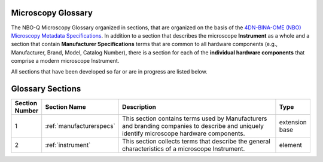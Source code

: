Microscopy Glossary
===================
The NBO-Q Microscopy Glossary organized in sections, that are organized on the basis of the `4DN-BINA-OME (NBO) Microscopy Metadata Specifications <https://github.com/WU-BIMAC/NBOMicroscopyMetadataSpecs/tree/master/Model/stable%20version/v02-01>`_. In addition to a section that describes the microscope **Instrument** as a whole and a section that contain **Manufacturer Specifications** terms that are common to all hardware components (e.g., Manufacturer, Brand, Model, Catalog Number), there is a section for each of the **individual hardware components** that comprise a modern microscope Instrument. 

All sections that have been developed so far or are in progress are listed below.

Glossary Sections
=================

.. list-table::
  :widths: 10 10 70 10
  :header-rows: 1

  * - Section Number
    - Section Name
    - Description
    - Type
  * - 1
    - :ref:`manufacturerspecs`
    - This section contains terms used by Manufacturers and branding companies to describe and uniquely identify microscope hardware components.
    - extension base
  * - 2
    - :ref:`instrument`
    - This section collects terms that describe the general characteristics of a microscope Instrument.
    - element
